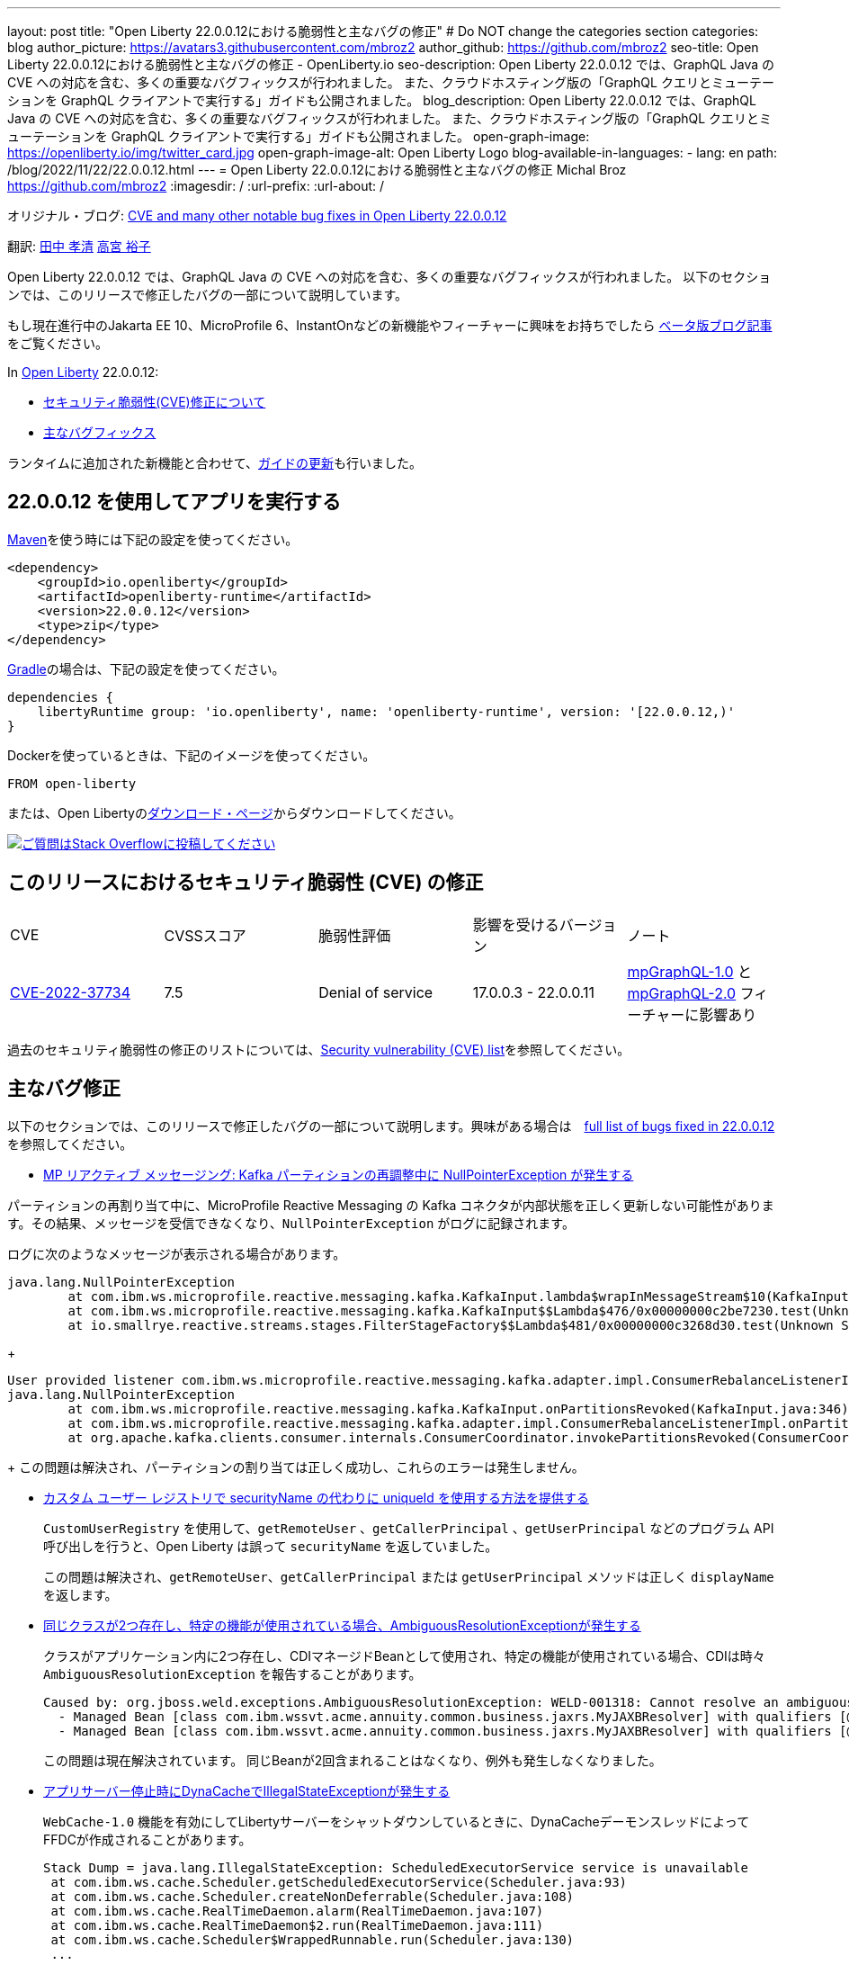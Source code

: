 ---
layout: post
title: "Open Liberty 22.0.0.12における脆弱性と主なバグの修正"
# Do NOT change the categories section
categories: blog
author_picture: https://avatars3.githubusercontent.com/mbroz2
author_github: https://github.com/mbroz2
seo-title: Open Liberty 22.0.0.12における脆弱性と主なバグの修正 - OpenLiberty.io
seo-description: Open Liberty 22.0.0.12 では、GraphQL Java の CVE への対応を含む、多くの重要なバグフィックスが行われました。 また、クラウドホスティング版の「GraphQL クエリとミューテーションを GraphQL クライアントで実行する」ガイドも公開されました。
blog_description: Open Liberty 22.0.0.12 では、GraphQL Java の CVE への対応を含む、多くの重要なバグフィックスが行われました。 また、クラウドホスティング版の「GraphQL クエリとミューテーションを GraphQL クライアントで実行する」ガイドも公開されました。
open-graph-image: https://openliberty.io/img/twitter_card.jpg
open-graph-image-alt: Open Liberty Logo
blog-available-in-languages:
- lang: en
  path: /blog/2022/11/22/22.0.0.12.html
---
= Open Liberty 22.0.0.12における脆弱性と主なバグの修正
Michal Broz <https://github.com/mbroz2>
:imagesdir: /
:url-prefix:
:url-about: /
//Blank line here is necessary before starting the body of the post.

オリジナル・ブログ: link:{url-prefix}/blog/2022/11/22/22.0.0.12.html[CVE and many other notable bug fixes in Open Liberty 22.0.0.12]

翻訳: link:{url-prefix}https://github.com/takakiyo[田中 孝清] link:{url-prefix}https://github.com/una-tapa[高宮 裕子]

Open Liberty 22.0.0.12 では、GraphQL Java の CVE への対応を含む、多くの重要なバグフィックスが行われました。 以下のセクションでは、このリリースで修正したバグの一部について説明しています。

もし現在進行中のJakarta EE 10、MicroProfile 6、InstantOnなどの新機能やフィーチャーに興味をお持ちでしたら https://openliberty.io/blog/?search=beta&key=tag[ベータ版ブログ記事]をご覧ください。

In link:{url-about}[Open Liberty] 22.0.0.12:


* <<CVEs, セキュリティ脆弱性(CVE)修正について>>
* <<bugs, 主なバグフィックス>>

ランタイムに追加された新機能と合わせて、<<guides, ガイドの更新>>も行いました。

[#run]
== 22.0.0.12 を使用してアプリを実行する

link:{url-prefix}/guides/maven-intro.html[Maven]を使う時には下記の設定を使ってください。

[source,xml]
----
<dependency>
    <groupId>io.openliberty</groupId>
    <artifactId>openliberty-runtime</artifactId>
    <version>22.0.0.12</version>
    <type>zip</type>
</dependency>
----

link:{url-prefix}/guides/gradle-intro.html[Gradle]の場合は、下記の設定を使ってください。

[source,gradle]
----
dependencies {
    libertyRuntime group: 'io.openliberty', name: 'openliberty-runtime', version: '[22.0.0.12,)'
}
----

Dockerを使っているときは、下記のイメージを使ってください。

[source]
----
FROM open-liberty
----

または、Open Libertyのlink:{url-prefix}/downloads/[ダウンロード・ページ]からダウンロードしてください。

[link=https://stackoverflow.com/tags/open-liberty]
image::img/blog/blog_btn_stack.svg[ご質問はStack Overflowに投稿してください, align="center"]


[#CVEs]
== このリリースにおけるセキュリティ脆弱性 (CVE) の修正
[cols="5*"]
|===

| CVE | CVSSスコア | 脆弱性評価 | 影響を受けるバージョン | ノート 

|http://cve.mitre.org/cgi-bin/cvename.cgi?name=CVE-2022-37734[CVE-2022-37734]
|7.5
|Denial of service
|17.0.0.3 - 22.0.0.11
|link:{url-prefix}/docs/latest/reference/feature/mpGraphQL-1.0.html[mpGraphQL-1.0] と link:{url-prefix}/docs/latest/reference/feature/mpGraphQL-2.0.html[mpGraphQL-2.0] フィーチャーに影響あり
|===

過去のセキュリティ脆弱性の修正のリストについては、link:{url-prefix}/docs/latest/security-vulnerabilities.html[Security vulnerability (CVE) list]を参照してください。


[#bugs]
== 主なバグ修正

以下のセクションでは、このリリースで修正したバグの一部について説明します。興味がある場合は　link:https://github.com/OpenLiberty/open-liberty/issues?q=label%3Arelease%3A220012+label%3A%22release+bug%22[full list of bugs fixed in 22.0.0.12]を参照してください。

* link:https://github.com/OpenLiberty/open-liberty/issues/23017[MP リアクティブ メッセージング: Kafka パーティションの再調整中に NullPointerException が発生する]

パーティションの再割り当て中に、MicroProfile Reactive Messaging の Kafka コネクタが内部状態を正しく更新しない可能性があります。その結果、メッセージを受信できなくなり、`NullPointerException` がログに記録されます。

ログに次のようなメッセージが表示される場合があります。

[source]
----
java.lang.NullPointerException
	at com.ibm.ws.microprofile.reactive.messaging.kafka.KafkaInput.lambda$wrapInMessageStream$10(KafkaInput.java:274)
	at com.ibm.ws.microprofile.reactive.messaging.kafka.KafkaInput$$Lambda$476/0x00000000c2be7230.test(Unknown Source)
	at io.smallrye.reactive.streams.stages.FilterStageFactory$$Lambda$481/0x00000000c3268d30.test(Unknown Source)
----
+
[source]
----
User provided listener com.ibm.ws.microprofile.reactive.messaging.kafka.adapter.impl.ConsumerRebalanceListenerImpl failed on invocation of onPartitionsRevoked for partitions [live-partition-test-in-0]
java.lang.NullPointerException
	at com.ibm.ws.microprofile.reactive.messaging.kafka.KafkaInput.onPartitionsRevoked(KafkaInput.java:346)
	at com.ibm.ws.microprofile.reactive.messaging.kafka.adapter.impl.ConsumerRebalanceListenerImpl.onPartitionsRevoked(ConsumerRebalanceListenerImpl.java:55)
	at org.apache.kafka.clients.consumer.internals.ConsumerCoordinator.invokePartitionsRevoked(ConsumerCoordinator.java:315)
----
+
この問題は解決され、パーティションの割り当ては正しく成功し、これらのエラーは発生しません。

* link:https://github.com/OpenLiberty/open-liberty/issues/21808[カスタム ユーザー レジストリで securityName の代わりに uniqueId を使用する方法を提供する]
+

`CustomUserRegistry` を使用して、`getRemoteUser` 、`getCallerPrincipal` 、`getUserPrincipal` などのプログラム API 呼び出しを行うと、Open Liberty は誤って `securityName` を返していました。
+
この問題は解決され、`getRemoteUser`、`getCallerPrincipal` または `getUserPrincipal` メソッドは正しく `displayName` を返します。

* link:https://github.com/OpenLiberty/open-liberty/issues/23252[同じクラスが2つ存在し、特定の機能が使用されている場合、AmbiguousResolutionExceptionが発生する]
+
クラスがアプリケーション内に2つ存在し、CDIマネージドBeanとして使用され、特定の機能が使用されている場合、CDIは時々 `AmbiguousResolutionException` を報告することがあります。
+
[source]
----
Caused by: org.jboss.weld.exceptions.AmbiguousResolutionException: WELD-001318: Cannot resolve an ambiguous dependency between: 
  - Managed Bean [class com.ibm.wssvt.acme.annuity.common.business.jaxrs.MyJAXBResolver] with qualifiers [@Any @Default],
  - Managed Bean [class com.ibm.wssvt.acme.annuity.common.business.jaxrs.MyJAXBResolver] with qualifiers [@Any @Default]
----
+
この問題は現在解決されています。 同じBeanが2回含まれることはなくなり、例外も発生しなくなりました。

* link:https://github.com/OpenLiberty/open-liberty/issues/23225[アプリサーバー停止時にDynaCacheでIllegalStateExceptionが発生する]
+
`WebCache-1.0` 機能を有効にしてLibertyサーバーをシャットダウンしているときに、DynaCacheデーモンスレッドによってFFDCが作成されることがあります。
+
[source]
----
Stack Dump = java.lang.IllegalStateException: ScheduledExecutorService service is unavailable
 at com.ibm.ws.cache.Scheduler.getScheduledExecutorService(Scheduler.java:93)
 at com.ibm.ws.cache.Scheduler.createNonDeferrable(Scheduler.java:108)
 at com.ibm.ws.cache.RealTimeDaemon.alarm(RealTimeDaemon.java:107)
 at com.ibm.ws.cache.RealTimeDaemon$2.run(RealTimeDaemon.java:111)
 at com.ibm.ws.cache.Scheduler$WrappedRunnable.run(Scheduler.java:130)
 ...
----
+

この問題は現在解決されています。 DynaCache は、Liberty サーバーが停止していて FFDC が生成されていない場合、スケジュールを作成しようとしなくなりました。

* link:https://github.com/OpenLiberty/open-liberty/issues/23186[BasicAuthenticationリクエストに対してIdentityStoreのvalidateメソッドが呼び出されない]
+
一部の Basic 認証リクエストは、`IdentityStore` が正しく呼び出されないことが原因で失敗します。 これは、Liberty の `BasicHttpAuthenticationMechanism` が `UsernamePasswordCredential` の代わりに `BasicAuthenticationCredential` を使用していることに起因します。このクレデンシャルオブジェクトは `IdentityStore` の `validate` メソッドコールにパラメータとして渡されます。
+
`BasicAuthenticationCredential` クラスは、 `UsernamePasswordCredential` を継承しています。
+
この場合、`IdentityStore` が正しく機能するためには、オーバーロードされたバージョンの `validate` メソッドを持つ必要があります。 例えば下記のようなメソッドが必要です。
+
[source]
----
public CredentialValidationResult validate(BasicAuthenticationCredential basicAuthenticationCredential) {
        return validate(new UsernamePasswordCredential(basicAuthenticationCredential.getCaller(), basicAuthenticationCredential.getPasswordAsString()));
    }
----
+
この問題は解決され、`validate`メソッドが呼び出され、ユーザーの認証に成功しました。

* link:https://github.com/OpenLiberty/open-liberty/issues/23183[EJBハンドルのデシリアライズがorg.mg.CORBA.TRANSIENTで失敗する：接続を確立しようとする試みが失敗する]
+
`EJBHandle` または `HomeHandle` をデシリアライズした後、ハンドルを使用しようとすると、次のような例外が発生して失敗することがあります
+
[source]
----
ERROR: java.rmi.RemoteException: CORBA TRANSIENT 1095974913 No; nested exception is:
    org.omg.CORBA.TRANSIENT: attempt to establish connection failed:  vmcid: Apache minor code: 0x1  completed: No
    at org.apache.yoko.rmi.impl.UtilImpl.createRemoteException(UtilImpl.java:206)
    at [internal classes]
Caused by: org.omg.CORBA.TRANSIENT: attempt to establish connection failed:  vmcid: Apache minor code: 0x1  completed: No
    at org.apache.yoko.orb.exceptions.Transients.create(Transients.java:85)
    at [internal classes]
    at org.apache.yoko.orb.OB.GIOPClient.access$000(GIOPClient.java:60)
    at org.apache.yoko.orb.OB.GIOPClient$1.create(GIOPClient.java:141)
    at [internal classes]
    ... 
----
+
この問題は解決され、EJB（またはEJBHome）上のメソッド呼び出しが正しく動作するようになりました。


* link:https://github.com/OpenLiberty/open-liberty/issues/23059[Uses constraint violationというエラーが出る]
+
`server.xml` を変更して `featureManager` リストに機能を追加すると、 `org.joda.time` パッケージに関連した `Uses constraint violation` エラーでサーバーの起動に失敗することがあります。
+
[source]
----
30-com.ibm.ws.org.apache.wss4j.ws.security.web.2.3.0.jakarta E CWWKE0702E: Could not resolve module: com.ibm.ws.org.apache.wss4j.ws.security.web.2.3.0.jakarta [330]
  Unresolved requirement: Import-Package: org.apache.wss4j.dom.engine; version="[2.3.0,3.0.0)"
    -> Export-Package: org.apache.wss4j.dom.engine; bundle-symbolic-name="com.ibm.ws.org.apache.wss4j.ws.security.dom.2.3.0.jakarta"; bundle-version="1.0.70.202210111310"; version="2.3.0"; uses:="javax.security.auth.callback,javax.xml.datatype,javax.xml.namespace,org.apache.wss4j.common.crypto,org.apache.wss4j.common.ext,org.apache.wss4j.common.saml,org.apache.wss4j.common.token,org.apache.wss4j.common.util,org.apache.wss4j.dom,org.apache.wss4j.dom.action,org.apache.wss4j.dom.callback,org.apache.wss4j.dom.handler,org.apache.wss4j.dom.message.token,org.apache.wss4j.dom.processor,org.apache.wss4j.dom.validate,org.w3c.dom"
       com.ibm.ws.org.apache.wss4j.ws.security.dom.2.3.0.jakarta [327]
  Bundle was not resolved because of a uses constraint violation.
  org.apache.felix.resolver.reason.ReasonException: Uses constraint violation. Unable to resolve resource com.ibm.ws.org.apache.wss4j.ws.security.dom.2.3.0.jakarta [osgi.identity; osgi.identity="com.ibm.ws.org.apache.wss4j.ws.security.dom.2.3.0.jakarta"; type="osgi.bundle"; version:Version="1.0.70.202210111310"] because it is exposed to package 'org.joda.time' from resources com.ibm.ws.org.joda.time.2.9.9 [osgi.identity; osgi.identity="com.ibm.ws.org.joda.time.2.9.9"; type="osgi.bundle"; version:Version="1.0.70.202210111212"] and com.ibm.ws.org.joda.time.1.6.2 [osgi.identity; type="osgi.bundle"; version:Version="1.0.70.202210111212"; osgi.identity="com.ibm.ws.org.joda.time.1.6.2"] via two dependency chains.
----
+
この問題は解決され、サーバーはエラーなしで正常に起動するようになりました。

* link:https://github.com/OpenLiberty/open-liberty/issues/23031[Failed to parse Created TimeStamp in UsernameTokenValidator]
+
CXFのアップデートに伴い、UsernameTokenにミリ秒が含まれていない場合、有効なSOAPリクエストが失敗するバグが再導入されました。
+

この問題は解決され、リグレッションが再び発生しないようにするためのテストが追加されました。

* link:https://github.com/OpenLiberty/open-liberty/issues/22918[com.ibm.ws.security.javaeesec.cdi.extensions.HttpAuthenticationMechanismsTracker.getAuthMechs(HttpAuthenticationMechanismsTracker.java:186) で断続的に NPE が発生する]
+
The following NPE is produced intermittently, failing to start the application:
+
[source]
----
[ERROR   ] CWWKZ0002E: An exception occurred while starting the application microProfileLoginConfig_MultiLayer_NotInWebXml_MpJwtInApp. The exception message was: com.ibm.ws.container.service.state.StateChangeException: org.jboss.weld.exceptions.DefinitionException: Exception List with 1 exceptions:
Exception 0 :
java.lang.NullPointerException
at com.ibm.ws.security.javaeesec.cdi.extensions.HttpAuthenticationMechanismsTracker.getAuthMechs(HttpAuthenticationMechanismsTracker.java:186)
...
----
+
The issue has been resolved and the web application now starts without the `CWWKZ0002E` error caused by the NPE.

* link:https://github.com/OpenLiberty/open-liberty/issues/22909[アプリケーション停止時のMDBクラスのJavaヒープリーク]
+
Liberty メッセージ駆動型 Bean (MDB) コードから、プールを介してアプリケーションの MDB クラスへの参照があり、アプリケーションの停止時にクリーニングされていないように見えます。 以下の参照連鎖を参照してください。
+
[source]
----
'- enterpriseBeanClass com.ibm.ejs.container.MessageEndpointFactoryImpl @ 0x8d630f50
   '- ivMessageEnpointHandlerFactory com.ibm.ws.ejbcontainer.mdb.MessageEndpointHandlerPool @ 0x8d6307c8
      '- discardStrategy com.ibm.ws.ejbcontainer.util.PoolImplThreadSafe @ 0x8d6301e0
         '- [3] java.lang.Object[10] @ 0x8677de20
            '- elementData java.util.ArrayList @ 0x817b8f10
               '- pools com.ibm.ws.ejbcontainer.util.PoolManagerImpl @ 0x817b8ee8
                  '- poolManager com.ibm.ejs.container.EJSContainer @ 0x80f024e0
----
+
この問題は解決され、アプリケーションが停止すると、アプリケーションクラスへの参照はすべて解放されます。

* link:https://github.com/OpenLiberty/open-liberty/issues/22865[動的な構成更新時にデータソースの変更がJPAに伝搬されない]
+

サーバー実行中に `<datasource>` プロパティ (`databaseName`, `password`, `portNumber`, `serverName`, etc) を `server.xml` ファイルで更新すると、JPA アプリケーションに変更が反映されない。
+
サーバー起動時にJPA ContainerはDataSourceのJNDIルックアップを行い、そのDataSourceをJPAプロバイダーであるEclipseLinkに提供します。構成の更新が行われた後、EclipseLinkはJPA Containerが提供したのと同じDataSourceを使い続けます。DataSourceServiceはConnectionFactoryを閉じないため、すべてが機能し続けます。JPAの場合、これを動作させるにはアプリケーションを再起動する必要がありますが、DataSourceServiceはアプリケーションを更新しません。
+
この問題は解決され、JPAアプリケーションは、構成に変更があった場合、動的に更新されるようになりました。


[#guides]
== 前回のリリースから新たに追加・更新されたガイド
Open LibertyのFeatureや機能が成長するのに合わせ、これらのトピックに関するlink:https://openliberty.io/guides/?search=new&key=tag[openliberty.ioへの新しいガイド]を追加し続けおり、ユーザーがそれらの機能を採択しやすくしています。 既存のガイドも、報告されたバグや問題に対処し、内容を最新に保ち、トピックの内容を拡張するために更新されます。

* link:{url-prefix}/guides/graphql-client.html[GraphQL クライアントを使用した GraphQL クエリーの実行とミューテーションの実行]
  ** 最近出版されたこのガイドのクラウドホスティング版を追加しました。



== 今すぐOpen Liberty 22.0.0.12を入手する

下記のリンクから入手できます <<run,Maven, Gradle, Docker, and as a downloadable archive>>.
